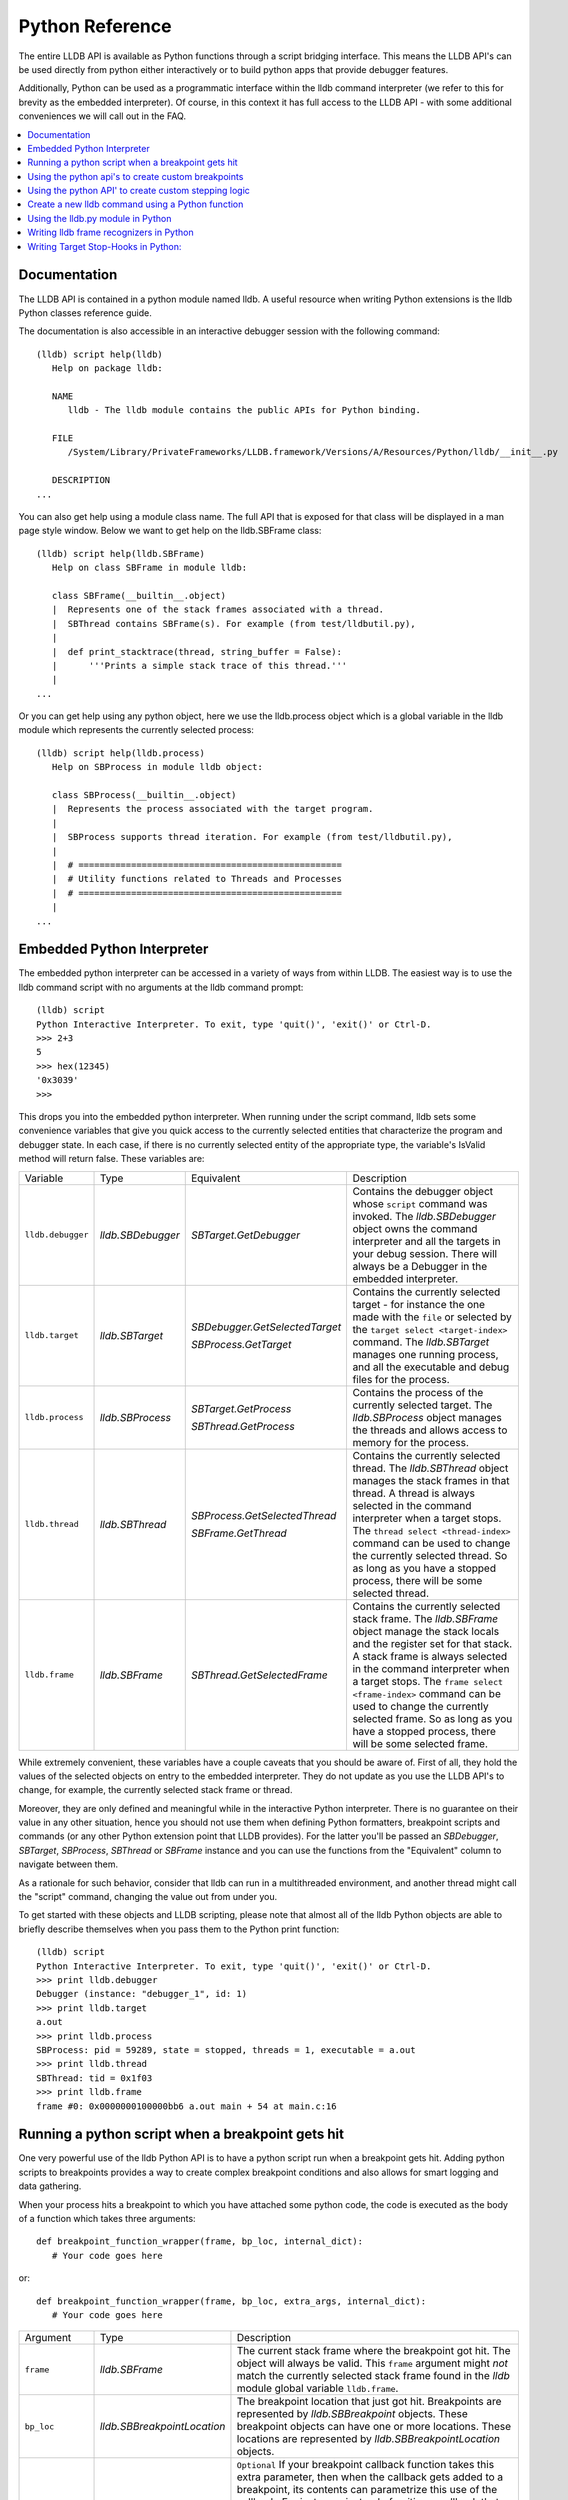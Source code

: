 Python Reference
================

The entire LLDB API is available as Python functions through a script bridging
interface. This means the LLDB API's can be used directly from python either
interactively or to build python apps that provide debugger features.

Additionally, Python can be used as a programmatic interface within the lldb
command interpreter (we refer to this for brevity as the embedded interpreter).
Of course, in this context it has full access to the LLDB API - with some
additional conveniences we will call out in the FAQ.

.. contents::
   :local:

Documentation
--------------

The LLDB API is contained in a python module named lldb. A useful resource when
writing Python extensions is the lldb Python classes reference guide.

The documentation is also accessible in an interactive debugger session with
the following command:

::

   (lldb) script help(lldb)
      Help on package lldb:

      NAME
         lldb - The lldb module contains the public APIs for Python binding.

      FILE
         /System/Library/PrivateFrameworks/LLDB.framework/Versions/A/Resources/Python/lldb/__init__.py

      DESCRIPTION
   ...

You can also get help using a module class name. The full API that is exposed
for that class will be displayed in a man page style window. Below we want to
get help on the lldb.SBFrame class:

::

   (lldb) script help(lldb.SBFrame)
      Help on class SBFrame in module lldb:

      class SBFrame(__builtin__.object)
      |  Represents one of the stack frames associated with a thread.
      |  SBThread contains SBFrame(s). For example (from test/lldbutil.py),
      |
      |  def print_stacktrace(thread, string_buffer = False):
      |      '''Prints a simple stack trace of this thread.'''
      |
   ...

Or you can get help using any python object, here we use the lldb.process
object which is a global variable in the lldb module which represents the
currently selected process:

::

   (lldb) script help(lldb.process)
      Help on SBProcess in module lldb object:

      class SBProcess(__builtin__.object)
      |  Represents the process associated with the target program.
      |
      |  SBProcess supports thread iteration. For example (from test/lldbutil.py),
      |
      |  # ==================================================
      |  # Utility functions related to Threads and Processes
      |  # ==================================================
      |
   ...

Embedded Python Interpreter
---------------------------

The embedded python interpreter can be accessed in a variety of ways from
within LLDB. The easiest way is to use the lldb command script with no
arguments at the lldb command prompt:

::

   (lldb) script
   Python Interactive Interpreter. To exit, type 'quit()', 'exit()' or Ctrl-D.
   >>> 2+3
   5
   >>> hex(12345)
   '0x3039'
   >>>

This drops you into the embedded python interpreter. When running under the
script command, lldb sets some convenience variables that give you quick access
to the currently selected entities that characterize the program and debugger
state. In each case, if there is no currently selected entity of the
appropriate type, the variable's IsValid method will return false. These
variables are:

+-------------------+---------------------+-------------------------------------+-------------------------------------------------------------------------------------+
| Variable          | Type                | Equivalent                          | Description                                                                         |
+-------------------+---------------------+-------------------------------------+-------------------------------------------------------------------------------------+
| ``lldb.debugger`` | `lldb.SBDebugger`   | `SBTarget.GetDebugger`              | Contains the debugger object whose ``script`` command was invoked.                  |
|                   |                     |                                     | The `lldb.SBDebugger` object owns the command interpreter                           |
|                   |                     |                                     | and all the targets in your debug session.  There will always be a                  |
|                   |                     |                                     | Debugger in the embedded interpreter.                                               |
+-------------------+---------------------+-------------------------------------+-------------------------------------------------------------------------------------+
| ``lldb.target``   | `lldb.SBTarget`     | `SBDebugger.GetSelectedTarget`      | Contains the currently selected target - for instance the one made with the         |
|                   |                     |                                     | ``file`` or selected by the ``target select <target-index>`` command.               |
|                   |                     | `SBProcess.GetTarget`               | The `lldb.SBTarget` manages one running process, and all the executable             |
|                   |                     |                                     | and debug files for the process.                                                    |
+-------------------+---------------------+-------------------------------------+-------------------------------------------------------------------------------------+
| ``lldb.process``  | `lldb.SBProcess`    | `SBTarget.GetProcess`               | Contains the process of the currently selected target.                              |
|                   |                     |                                     | The `lldb.SBProcess` object manages the threads and allows access to                |
|                   |                     | `SBThread.GetProcess`               | memory for the process.                                                             |
+-------------------+---------------------+-------------------------------------+-------------------------------------------------------------------------------------+
| ``lldb.thread``   | `lldb.SBThread`     | `SBProcess.GetSelectedThread`       | Contains the currently selected thread.                                             |
|                   |                     |                                     | The `lldb.SBThread` object manages the stack frames in that thread.                 |
|                   |                     | `SBFrame.GetThread`                 | A thread is always selected in the command interpreter when a target stops.         |
|                   |                     |                                     | The ``thread select <thread-index>`` command can be used to change the              |
|                   |                     |                                     | currently selected thread.  So as long as you have a stopped process, there will be |
|                   |                     |                                     | some selected thread.                                                               |
+-------------------+---------------------+-------------------------------------+-------------------------------------------------------------------------------------+
| ``lldb.frame``    | `lldb.SBFrame`      | `SBThread.GetSelectedFrame`         | Contains the currently selected stack frame.                                        |
|                   |                     |                                     | The `lldb.SBFrame` object manage the stack locals and the register set for          |
|                   |                     |                                     | that stack.                                                                         |
|                   |                     |                                     | A stack frame is always selected in the command interpreter when a target stops.    |
|                   |                     |                                     | The ``frame select <frame-index>`` command can be used to change the                |
|                   |                     |                                     | currently selected frame.  So as long as you have a stopped process, there will     |
|                   |                     |                                     | be some selected frame.                                                             |
+-------------------+---------------------+-------------------------------------+-------------------------------------------------------------------------------------+

While extremely convenient, these variables have a couple caveats that you
should be aware of. First of all, they hold the values of the selected objects
on entry to the embedded interpreter. They do not update as you use the LLDB
API's to change, for example, the currently selected stack frame or thread.

Moreover, they are only defined and meaningful while in the interactive Python
interpreter. There is no guarantee on their value in any other situation, hence
you should not use them when defining Python formatters, breakpoint scripts and
commands (or any other Python extension point that LLDB provides). For the
latter you'll be passed an `SBDebugger`, `SBTarget`, `SBProcess`, `SBThread` or
`SBFrame` instance and you can use the functions from the "Equivalent" column
to navigate between them.

As a rationale for such behavior, consider that lldb can run in a multithreaded
environment, and another thread might call the "script" command, changing the
value out from under you.

To get started with these objects and LLDB scripting, please note that almost
all of the lldb Python objects are able to briefly describe themselves when you
pass them to the Python print function:

::

   (lldb) script
   Python Interactive Interpreter. To exit, type 'quit()', 'exit()' or Ctrl-D.
   >>> print lldb.debugger
   Debugger (instance: "debugger_1", id: 1)
   >>> print lldb.target
   a.out
   >>> print lldb.process
   SBProcess: pid = 59289, state = stopped, threads = 1, executable = a.out
   >>> print lldb.thread
   SBThread: tid = 0x1f03
   >>> print lldb.frame
   frame #0: 0x0000000100000bb6 a.out main + 54 at main.c:16


Running a python script when a breakpoint gets hit
--------------------------------------------------

One very powerful use of the lldb Python API is to have a python script run
when a breakpoint gets hit. Adding python scripts to breakpoints provides a way
to create complex breakpoint conditions and also allows for smart logging and
data gathering.

When your process hits a breakpoint to which you have attached some python
code, the code is executed as the body of a function which takes three
arguments:

::

  def breakpoint_function_wrapper(frame, bp_loc, internal_dict):
     # Your code goes here

or:

::

  def breakpoint_function_wrapper(frame, bp_loc, extra_args, internal_dict):
     # Your code goes here


+-------------------+-------------------------------+-------------------------------------------------------------------------------------------------------------------------------------------+
| Argument          | Type                          | Description                                                                                                                               |
+-------------------+-------------------------------+-------------------------------------------------------------------------------------------------------------------------------------------+
| ``frame``         | `lldb.SBFrame`                | The current stack frame where the breakpoint got hit.                                                                                     |
|                   |                               | The object will always be valid.                                                                                                          |
|                   |                               | This ``frame`` argument might *not* match the currently selected stack frame found in the `lldb` module global variable ``lldb.frame``.   |
+-------------------+-------------------------------+-------------------------------------------------------------------------------------------------------------------------------------------+
| ``bp_loc``        | `lldb.SBBreakpointLocation`   | The breakpoint location that just got hit. Breakpoints are represented by `lldb.SBBreakpoint`                                             |
|                   |                               | objects. These breakpoint objects can have one or more locations. These locations                                                         |
|                   |                               | are represented by `lldb.SBBreakpointLocation` objects.                                                                                   |
+-------------------+-------------------------------+-------------------------------------------------------------------------------------------------------------------------------------------+
| ``extra_args``    | `lldb.SBStructuredData`       | ``Optional`` If your breakpoint callback function takes this extra parameter, then when the callback gets added to a breakpoint, its      |
|                   |                               | contents can parametrize this use of the callback.  For instance, instead of writing a callback that stops when the caller is "Foo",      |
|                   |                               | you could take the function name from a field in the ``extra_args``, making the callback more general.  The ``-k`` and ``-v`` options     |
|                   |                               | to ``breakpoint command add`` will be passed as a Dictionary in the ``extra_args`` parameter, or you can provide it with the SB API's.    |
+-------------------+-------------------------------+-------------------------------------------------------------------------------------------------------------------------------------------+
| ``internal_dict`` | ``dict``                      | The python session dictionary as a standard python dictionary object.                                                                     |
+-------------------+-------------------------------+-------------------------------------------------------------------------------------------------------------------------------------------+

Optionally, a Python breakpoint command can return a value. Returning False
tells LLDB that you do not want to stop at the breakpoint. Any other return
value (including None or leaving out the return statement altogether) is akin
to telling LLDB to actually stop at the breakpoint. This can be useful in
situations where a breakpoint only needs to stop the process when certain
conditions are met, and you do not want to inspect the program state manually
at every stop and then continue.

An example will show how simple it is to write some python code and attach it
to a breakpoint. The following example will allow you to track the order in
which the functions in a given shared library are first executed during one run
of your program. This is a simple method to gather an order file which can be
used to optimize function placement within a binary for execution locality.

We do this by setting a regular expression breakpoint that will match every
function in the shared library. The regular expression '.' will match any
string that has at least one character in it, so we will use that. This will
result in one lldb.SBBreakpoint object that contains an
lldb.SBBreakpointLocation object for each function. As the breakpoint gets hit,
we use a counter to track the order in which the function at this particular
breakpoint location got hit. Since our code is passed the location that was
hit, we can get the name of the function from the location, disable the
location so we won't count this function again; then log some info and continue
the process.

Note we also have to initialize our counter, which we do with the simple
one-line version of the script command.

Here is the code:

::

   (lldb) breakpoint set --func-regex=. --shlib=libfoo.dylib
   Breakpoint created: 1: regex = '.', module = libfoo.dylib, locations = 223
   (lldb) script counter = 0
   (lldb) breakpoint command add --script-type python 1
   Enter your Python command(s). Type 'DONE' to end.
   > # Increment our counter.  Since we are in a function, this must be a global python variable
   > global counter
   > counter += 1
   > # Get the name of the function
   > name = frame.GetFunctionName()
   > # Print the order and the function name
   > print '[%i] %s' % (counter, name)
   > # Disable the current breakpoint location so it doesn't get hit again
   > bp_loc.SetEnabled(False)
   > # No need to stop here
   > return False
   > DONE

The breakpoint command add command above attaches a python script to breakpoint 1. To remove the breakpoint command:

::

   (lldb) breakpoint command delete 1


Using the python api's to create custom breakpoints
---------------------------------------------------


Another use of the Python API's in lldb is to create a custom breakpoint
resolver. This facility was added in r342259.

It allows you to provide the algorithm which will be used in the breakpoint's
search of the space of the code in a given Target to determine where to set the
breakpoint locations - the actual places where the breakpoint will trigger. To
understand how this works you need to know a little about how lldb handles
breakpoints.

In lldb, a breakpoint is composed of three parts: the Searcher, the Resolver,
and the Stop Options. The Searcher and Resolver cooperate to determine how
breakpoint locations are set and differ between each breakpoint type. Stop
options determine what happens when a location triggers and includes the
commands, conditions, ignore counts, etc. Stop options are common between all
breakpoint types, so for our purposes only the Searcher and Resolver are
relevant.

The Searcher's job is to traverse in a structured way the code in the current
target. It proceeds from the Target, to search all the Modules in the Target,
in each Module it can recurse into the Compile Units in that module, and within
each Compile Unit it can recurse over the Functions it contains.

The Searcher can be provided with a SearchFilter that it will use to restrict
this search. For instance, if the SearchFilter specifies a list of Modules, the
Searcher will not recurse into Modules that aren't on the list. When you pass
the -s modulename flag to break set you are creating a Module-based search
filter. When you pass -f filename.c to break set -n you are creating a file
based search filter. If neither of these is specified, the breakpoint will have
a no-op search filter, so all parts of the program are searched and all
locations accepted.

The Resolver has two functions. The most important one is the callback it
provides. This will get called at the appropriate time in the course of the
search. The callback is where the job of adding locations to the breakpoint
gets done.

The other function is specifying to the Searcher at what depth in the above
described recursion it wants to be called. Setting a search depth also provides
a stop for the recursion. For instance, if you request a Module depth search,
then the callback will be called for each Module as it gets added to the
Target, but the searcher will not recurse into the Compile Units in the module.

One other slight subtlety is that the depth at which you get called back is not
necessarily the depth at which the SearchFilter is specified. For instance,
if you are doing symbol searches, it is convenient to use the Module depth for
the search, since symbols are stored in the module. But the SearchFilter might
specify some subset of CompileUnits, so not all the symbols you might find in
each module will pass the search. You don't need to handle this situation
yourself, since SBBreakpoint::AddLocation will only add locations that pass the
Search Filter. This API returns an SBError to inform you whether your location
was added.

When the breakpoint is originally created, its Searcher will process all the
currently loaded modules. The Searcher will also visit any new modules as they
are added to the target. This happens, for instance, when a new shared library
gets added to the target in the course of running, or on rerunning if any of
the currently loaded modules have been changed. Note, in the latter case, all
the locations set in the old module will get deleted and you will be asked to
recreate them in the new version of the module when your callback gets called
with that module. For this reason, you shouldn't try to manage the locations
you add to the breakpoint yourself. Note that the Breakpoint takes care of
deduplicating equal addresses in AddLocation, so you shouldn't need to worry
about that anyway.

At present, when adding a scripted Breakpoint type, you can only provide a
custom Resolver, not a custom SearchFilter.

The custom Resolver is provided as a Python class with the following methods:

+--------------------+---------------------------------------+------------------------------------------------------------------------------------------------------------------+
| Name               | Arguments                             | Description                                                                                                      |
+--------------------+---------------------------------------+------------------------------------------------------------------------------------------------------------------+
| ``__init__``       | ``bkpt``:`lldb.SBBreakpoint`          | This is the constructor for the new Resolver.                                                                    |
|                    | ``extra_args``:`lldb.SBStructuredData`|                                                                                                                  |
|                    |                                       |                                                                                                                  |
|                    |                                       | ``bkpt`` is the breakpoint owning this Resolver.                                                                 |
|                    |                                       |                                                                                                                  |
|                    |                                       |                                                                                                                  |
|                    |                                       | ``extra_args`` is an `SBStructuredData` object that the user can pass in when creating instances of this         |
|                    |                                       | breakpoint.  It is not required, but is quite handy.  For instance if you were implementing a breakpoint on some |
|                    |                                       | symbol name, you could write a generic symbol name based Resolver, and then allow the user to pass               |
|                    |                                       | in the particular symbol in the extra_args                                                                       |
+--------------------+---------------------------------------+------------------------------------------------------------------------------------------------------------------+
| ``__callback__``   | ``sym_ctx``:`lldb.SBSymbolContext`    | This is the Resolver callback.                                                                                   |
|                    |                                       | The ``sym_ctx`` argument will be filled with the current stage                                                   |
|                    |                                       | of the search.                                                                                                   |
|                    |                                       |                                                                                                                  |
|                    |                                       |                                                                                                                  |
|                    |                                       | For instance, if you asked for a search depth of lldb.eSearchDepthCompUnit, then the                             |
|                    |                                       | target, module and compile_unit fields of the sym_ctx will be filled.  The callback should look just in the      |
|                    |                                       | context passed in ``sym_ctx`` for new locations.  If the callback finds an address of interest, it               |
|                    |                                       | can add it to the breakpoint with the `SBBreakpoint.AddLocation` method, using the breakpoint passed             |
|                    |                                       | in to the ``__init__`` method.                                                                                   |
+--------------------+---------------------------------------+------------------------------------------------------------------------------------------------------------------+
| ``__get_depth__``  | ``None``                              | Specify the depth at which you wish your callback to get called.  The currently supported options are:           |
|                    |                                       |                                                                                                                  |
|                    |                                       | `lldb.eSearchDepthModule`                                                                                        |
|                    |                                       | `lldb.eSearchDepthCompUnit`                                                                                      |
|                    |                                       | `lldb.eSearchDepthFunction`                                                                                      |
|                    |                                       |                                                                                                                  |
|                    |                                       | For instance, if you are looking                                                                                 |
|                    |                                       | up symbols, which are stored at the Module level, you will want to get called back module by module.             |
|                    |                                       | So you would want to return `lldb.eSearchDepthModule`.  This method is optional.  If not provided the search     |
|                    |                                       | will be done at Module depth.                                                                                    |
+--------------------+---------------------------------------+------------------------------------------------------------------------------------------------------------------+
| ``get_short_help`` | ``None``                              | This is an optional method.  If provided, the returned string will be printed at the beginning of                |
|                    |                                       | the description for this breakpoint.                                                                             |
+--------------------+---------------------------------------+------------------------------------------------------------------------------------------------------------------+

To define a new breakpoint command defined by this class from the lldb command
line, use the command:

::

  (lldb) breakpoint set -P MyModule.MyResolverClass

You can also populate the extra_args SBStructuredData with a dictionary of
key/value pairs with:

::

  (lldb) breakpoint set -P MyModule.MyResolverClass -k key_1 -v value_1 -k key_2 -v value_2

Although you can't write a scripted SearchFilter, both the command line and the
SB API's for adding a scripted resolver allow you to specify a SearchFilter
restricted to certain modules or certain compile units. When using the command
line to create the resolver, you can specify a Module specific SearchFilter by
passing the -s ModuleName option - which can be specified multiple times. You
can also specify a SearchFilter restricted to certain compile units by passing
in the -f CompUnitName option. This can also be specified more than once. And
you can mix the two to specify "this comp unit in this module". So, for
instance,

::

  (lldb) breakpoint set -P MyModule.MyResolverClass -s a.out

will use your resolver, but will only recurse into or accept new locations in
the module a.out.

Another option for creating scripted breakpoints is to use the
SBTarget.CreateBreakpointFromScript API. This one has the advantage that you
can pass in an arbitrary SBStructuredData object, so you can create more
complex parametrizations. SBStructuredData has a handy SetFromJSON method which
you can use for this purpose. Your __init__ function gets passed this
SBStructuredData object. This API also allows you to directly provide the list
of Modules and the list of CompileUnits that will make up the SearchFilter. If
you pass in empty lists, the breakpoint will use the default "search
everywhere,accept everything" filter.

Using the python API' to create custom stepping logic
-----------------------------------------------------

A slightly esoteric use of the Python API's is to construct custom stepping
types. LLDB's stepping is driven by a stack of "thread plans" and a fairly
simple state machine that runs the plans. You can create a Python class that
works as a thread plan, and responds to the requests the state machine makes to
run its operations.

There is a longer discussion of scripted thread plans and the state machine,
and several interesting examples of their use in:

https://github.com/llvm/llvm-project/blob/main/lldb/examples/python/scripted_step.py

And for a MUCH fuller discussion of the whole state machine, see:

https://github.com/llvm/llvm-project/blob/main/lldb/include/lldb/Target/ThreadPlan.h

If you are reading those comments it is useful to know that scripted thread
plans are set to be "ControllingPlans", and not "OkayToDiscard".

To implement a scripted step, you define a python class that has the following
methods:

+-------------------+------------------------------------+---------------------------------------------------------------------------------------+
| Name              | Arguments                          | Description                                                                           |
+-------------------+------------------------------------+---------------------------------------------------------------------------------------+
| ``__init__``      | ``thread_plan``:`lldb.SBThreadPlan`| This is the underlying `SBThreadPlan` that is pushed onto the plan stack.             |
|                   |                                    | You will want to store this away in an ivar.  Also, if you are going to               |
|                   |                                    | use one of the canned thread plans, you can queue it at this point.                   |
+-------------------+------------------------------------+---------------------------------------------------------------------------------------+
| ``explains_stop`` | ``event``: `lldb.SBEvent`          | Return True if this stop is part of your thread plans logic, false otherwise.         |
+-------------------+------------------------------------+---------------------------------------------------------------------------------------+
| ``is_stale``      | ``None``                           | If your plan is no longer relevant (for instance, you were                            |
|                   |                                    | stepping in a particular stack frame, but some other operation                        |
|                   |                                    | pushed that frame off the stack) return True and your plan will                       |
|                   |                                    | get popped.                                                                           |
+-------------------+------------------------------------+---------------------------------------------------------------------------------------+
| ``should_step``   | ``None``                           | Return ``True`` if you want lldb to instruction step one instruction,                 |
|                   |                                    | or False to continue till the next breakpoint is hit.                                 |
+-------------------+------------------------------------+---------------------------------------------------------------------------------------+
| ``should_stop``   | ``event``: `lldb.SBEvent`          | If your plan wants to stop and return control to the user at this point, return True. |
|                   |                                    | If your plan is done at this point, call SetPlanComplete on your                      |
|                   |                                    | thread plan instance.                                                                 |
|                   |                                    | Also, do any work you need here to set up the next stage of stepping.                 |
+-------------------+------------------------------------+---------------------------------------------------------------------------------------+

To use this class to implement a step, use the command:

::

  (lldb) thread step-scripted -C MyModule.MyStepPlanClass

Or use the SBThread.StepUsingScriptedThreadPlan API. The SBThreadPlan passed
into your __init__ function can also push several common plans (step
in/out/over and run-to-address) in front of itself on the stack, which can be
used to compose more complex stepping operations. When you use subsidiary plans
your explains_stop and should_stop methods won't get called until the
subsidiary plan is done, or the process stops for an event the subsidiary plan
doesn't explain. For instance, step over plans don't explain a breakpoint hit
while performing the step-over.


Create a new lldb command using a Python function
-------------------------------------------------

Python functions can be used to create new LLDB command interpreter commands,
which will work like all the natively defined lldb commands. This provides a
very flexible and easy way to extend LLDB to meet your debugging requirements.

To write a python function that implements a new LLDB command define the
function to take four arguments as follows:

::

  def command_function(debugger, command, result, internal_dict):
      # Your code goes here

Optionally, you can also provide a Python docstring, and LLDB will use it when providing help for your command, as in:

::

  def command_function(debugger, command, result, internal_dict):
      """This command takes a lot of options and does many fancy things"""
      # Your code goes here

Since lldb 3.5.2, LLDB Python commands can also take an SBExecutionContext as an
argument. This is useful in cases where the command's notion of where to act is
independent of the currently-selected entities in the debugger.

This feature is enabled if the command-implementing function can be recognized
as taking 5 arguments, or a variable number of arguments, and it alters the
signature as such:

::

  def command_function(debugger, command, exe_ctx, result, internal_dict):
      # Your code goes here

+-------------------+--------------------------------+----------------------------------------------------------------------------------------------------------------------------------+
| Argument          | Type                           | Description                                                                                                                      |
+-------------------+--------------------------------+----------------------------------------------------------------------------------------------------------------------------------+
| ``debugger``      | `lldb.SBDebugger`              | The current debugger object.                                                                                                     |
+-------------------+--------------------------------+----------------------------------------------------------------------------------------------------------------------------------+
| ``command``       | ``python string``              | A python string containing all arguments for your command. If you need to chop up the arguments                                  |
|                   |                                | try using the ``shlex`` module's ``shlex.split(command)`` to properly extract the                                                |
|                   |                                | arguments.                                                                                                                       |
+-------------------+--------------------------------+----------------------------------------------------------------------------------------------------------------------------------+
| ``exe_ctx``       | `lldb.SBExecutionContext`      | An execution context object carrying around information on the inferior process' context in which the command is expected to act |
|                   |                                |                                                                                                                                  |
|                   |                                | *Optional since lldb 3.5.2, unavailable before*                                                                                  |
+-------------------+--------------------------------+----------------------------------------------------------------------------------------------------------------------------------+
| ``result``        | `lldb.SBCommandReturnObject`   | A return object which encapsulates success/failure information for the command and output text                                   |
|                   |                                | that needs to be printed as a result of the command. The plain Python "print" command also works but                             |
|                   |                                | text won't go in the result by default (it is useful as a temporary logging facility).                                           |
+-------------------+--------------------------------+----------------------------------------------------------------------------------------------------------------------------------+
| ``internal_dict`` | ``python dict object``         | The dictionary for the current embedded script session which contains all variables                                              |
|                   |                                | and functions.                                                                                                                   |
+-------------------+--------------------------------+----------------------------------------------------------------------------------------------------------------------------------+

Since lldb 3.7, Python commands can also be implemented by means of a class
which should implement the following interface:

::

  class CommandObjectType:
      def __init__(self, debugger, internal_dict):
          this call should initialize the command with respect to the command interpreter for the passed-in debugger
      def __call__(self, debugger, command, exe_ctx, result):
          this is the actual bulk of the command, akin to Python command functions
      def get_short_help(self):
          this call should return the short help text for this command[1]
      def get_long_help(self):
          this call should return the long help text for this command[1]

[1] This method is optional.

As a convenience, you can treat the result object as a Python file object, and
say

::

  print >>result, "my command does lots of cool stuff"

SBCommandReturnObject and SBStream both support this file-like behavior by
providing write() and flush() calls at the Python layer.

One other handy convenience when defining lldb command-line commands is the
command command script import which will import a module specified by file
path, so you don't have to change your PYTHONPATH for temporary scripts. It
also has another convenience that if your new script module has a function of
the form:

::

  def __lldb_init_module(debugger, internal_dict):
      # Command Initialization code goes here

where debugger and internal_dict are as above, that function will get run when
the module is loaded allowing you to add whatever commands you want into the
current debugger. Note that this function will only be run when using the LLDB
command ``command script import``, it will not get run if anyone imports your
module from another module.

The standard test for ``__main__``, like many python modules do, is useful for
creating scripts that can be run from the command line. However, for command
line scripts, the debugger instance must be created manually. Sample code would
look like:

::

  if __name__ == '__main__':
      # Initialize the debugger before making any API calls.
      lldb.SBDebugger.Initialize()
      # Create a new debugger instance in your module if your module
      # can be run from the command line. When we run a script from
      # the command line, we won't have any debugger object in
      # lldb.debugger, so we can just create it if it will be needed
      debugger = lldb.SBDebugger.Create()

      # Next, do whatever work this module should do when run as a command.
      # ...

      # Finally, dispose of the debugger you just made.
      lldb.SBDebugger.Destroy(debugger)
      # Terminate the debug sesssion
      lldb.SBDebugger.Terminate()


Now we can create a module called ls.py in the file ~/ls.py that will implement
a function that can be used by LLDB's python command code:

::

  #!/usr/bin/env python

  import lldb
  import commands
  import optparse
  import shlex

  def ls(debugger, command, result, internal_dict):
      print >>result, (commands.getoutput('/bin/ls %s' % command))

  # And the initialization code to add your commands
  def __lldb_init_module(debugger, internal_dict):
      debugger.HandleCommand('command script add -f ls.ls ls')
      print 'The "ls" python command has been installed and is ready for use.'

Now we can load the module into LLDB and use it

::

  $ lldb
  (lldb) command script import ~/ls.py
  The "ls" python command has been installed and is ready for use.
  (lldb) ls -l /tmp/
  total 365848
  -rw-r--r--@  1 someuser  wheel         6148 Jan 19 17:27 .DS_Store
  -rw-------   1 someuser  wheel         7331 Jan 19 15:37 crash.log

You can also make "container" commands to organize the commands you are adding to
lldb.  Most of the lldb built-in commands structure themselves this way, and using
a tree structure has the benefit of leaving the one-word command space free for user
aliases.  It can also make it easier to find commands if you are adding more than
a few of them.  Here's a trivial example of adding two "utility" commands into a
"my-utilities" container:

::

  #!/usr/bin/env python

  import lldb

  def first_utility(debugger, command, result, internal_dict):
      print("I am the first utility")

  def second_utility(debugger, command, result, internal_dict):
      print("I am the second utility")

  # And the initialization code to add your commands
  def __lldb_init_module(debugger, internal_dict):
      debugger.HandleCommand('command container add -h "A container for my utilities" my-utilities')
      debugger.HandleCommand('command script add -f my_utilities.first_utility -h "My first utility" my-utilities first')
      debugger.HandleCommand('command script add -f my_utilities.second_utility -h "My second utility" my-utilities second')
      print('The "my-utilities" python command has been installed and its subcommands are ready for use.')

Then your new commands are available under the my-utilities node:

::

  (lldb) help my-utilities
  A container for my utilities

  Syntax: my-utilities

  The following subcommands are supported:

      first  -- My first utility  Expects 'raw' input (see 'help raw-input'.)
      second -- My second utility  Expects 'raw' input (see 'help raw-input'.)

  For more help on any particular subcommand, type 'help <command> <subcommand>'.
  (lldb) my-utilities first
  I am the first utility


A more interesting template has been created in the source repository that can
help you to create lldb command quickly:

https://github.com/llvm/llvm-project/blob/main/lldb/examples/python/cmdtemplate.py

A commonly required facility is being able to create a command that does some
token substitution, and then runs a different debugger command (usually, it
po'es the result of an expression evaluated on its argument). For instance,
given the following program:

::

  #import <Foundation/Foundation.h>
  NSString*
  ModifyString(NSString* src)
  {
  	return [src stringByAppendingString:@"foobar"];
  }

  int main()
  {
  	NSString* aString = @"Hello world";
  	NSString* anotherString = @"Let's be friends";
  	return 1;
  }

you may want a pofoo X command, that equates po [ModifyString(X)
capitalizedString]. The following debugger interaction shows how to achieve
that goal:

::

  (lldb) script
  Python Interactive Interpreter. To exit, type 'quit()', 'exit()' or Ctrl-D.
  >>> def pofoo_funct(debugger, command, result, internal_dict):
  ...	cmd = "po [ModifyString(" + command + ") capitalizedString]"
  ...	debugger.HandleCommand(cmd)
  ...
  >>> ^D
  (lldb) command script add pofoo -f pofoo_funct
  (lldb) pofoo aString
  $1 = 0x000000010010aa00 Hello Worldfoobar
  (lldb) pofoo anotherString
  $2 = 0x000000010010aba0 Let's Be Friendsfoobar

Using the lldb.py module in Python
----------------------------------

LLDB has all of its core code build into a shared library which gets used by
the `lldb` command line application. On macOS this shared library is a
framework: LLDB.framework and on other unix variants the program is a shared
library: lldb.so. LLDB also provides an lldb.py module that contains the
bindings from LLDB into Python. To use the LLDB.framework to create your own
stand-alone python programs, you will need to tell python where to look in
order to find this module. This is done by setting the PYTHONPATH environment
variable, adding a path to the directory that contains the lldb.py python
module. The lldb driver program has an option to report the path to the lldb
module. You can use that to point to correct lldb.py:

For csh and tcsh:

::

  % setenv PYTHONPATH `lldb -P`

For sh and bash:

::

  $ export PYTHONPATH=`lldb -P`

Alternately, you can append the LLDB Python directory to the sys.path list
directly in your Python code before importing the lldb module.

Now your python scripts are ready to import the lldb module. Below is a python
script that will launch a program from the current working directory called
"a.out", set a breakpoint at "main", and then run and hit the breakpoint, and
print the process, thread and frame objects if the process stopped:

::

  #!/usr/bin/env python

  import lldb
  import os

  def disassemble_instructions(insts):
      for i in insts:
          print i

  # Set the path to the executable to debug
  exe = "./a.out"

  # Create a new debugger instance
  debugger = lldb.SBDebugger.Create()

  # When we step or continue, don't return from the function until the process
  # stops. Otherwise we would have to handle the process events ourselves which, while doable is
  #a little tricky.  We do this by setting the async mode to false.
  debugger.SetAsync (False)

  # Create a target from a file and arch
  print "Creating a target for '%s'" % exe

  target = debugger.CreateTargetWithFileAndArch (exe, lldb.LLDB_ARCH_DEFAULT)

  if target:
      # If the target is valid set a breakpoint at main
      main_bp = target.BreakpointCreateByName ("main", target.GetExecutable().GetFilename());

      print main_bp

      # Launch the process. Since we specified synchronous mode, we won't return
      # from this function until we hit the breakpoint at main
      process = target.LaunchSimple (None, None, os.getcwd())

      # Make sure the launch went ok
      if process:
          # Print some simple process info
          state = process.GetState ()
          print process
          if state == lldb.eStateStopped:
              # Get the first thread
              thread = process.GetThreadAtIndex (0)
              if thread:
                  # Print some simple thread info
                  print thread
                  # Get the first frame
                  frame = thread.GetFrameAtIndex (0)
                  if frame:
                      # Print some simple frame info
                      print frame
                      function = frame.GetFunction()
                      # See if we have debug info (a function)
                      if function:
                          # We do have a function, print some info for the function
                          print function
                          # Now get all instructions for this function and print them
                          insts = function.GetInstructions(target)
                          disassemble_instructions (insts)
                      else:
                          # See if we have a symbol in the symbol table for where we stopped
                          symbol = frame.GetSymbol();
                          if symbol:
                              # We do have a symbol, print some info for the symbol
                              print symbol

Writing lldb frame recognizers in Python
----------------------------------------

Frame recognizers allow for retrieving information about special frames based
on ABI, arguments or other special properties of that frame, even without
source code or debug info. Currently, one use case is to extract function
arguments that would otherwise be inaccessible, or augment existing arguments.

Adding a custom frame recognizer is done by implementing a Python class and
using the 'frame recognizer add' command. The Python class should have a
'get_recognized_arguments' method and it will receive an argument of type
lldb.SBFrame representing the current frame that we are trying to recognize.
The method should return a (possibly empty) list of lldb.SBValue objects that
represent the recognized arguments.

An example of a recognizer that retrieves the file descriptor values from libc
functions 'read', 'write' and 'close' follows:

::

  class LibcFdRecognizer(object):
    def get_recognized_arguments(self, frame):
      if frame.name in ["read", "write", "close"]:
        fd = frame.EvaluateExpression("$arg1").unsigned
        target = frame.thread.process.target
        value = target.CreateValueFromExpression("fd", "(int)%d" % fd)
        return [value]
      return []

The file containing this implementation can be imported via ``command script import``
and then we can register this recognizer with ``frame recognizer add``.
It's important to restrict the recognizer to the libc library (which is
libsystem_kernel.dylib on macOS) to avoid matching functions with the same name
in other modules:

::

  (lldb) command script import .../fd_recognizer.py
  (lldb) frame recognizer add -l fd_recognizer.LibcFdRecognizer -n read -s libsystem_kernel.dylib

When the program is stopped at the beginning of the 'read' function in libc, we can view the recognizer arguments in 'frame variable':

::

  (lldb) b read
  (lldb) r
  Process 1234 stopped
  * thread #1, queue = 'com.apple.main-thread', stop reason = breakpoint 1.3
      frame #0: 0x00007fff06013ca0 libsystem_kernel.dylib`read
  (lldb) frame variable
  (int) fd = 3

Writing Target Stop-Hooks in Python:
------------------------------------

Stop hooks fire whenever the process stops just before control is returned to the
user.  Stop hooks can either be a set of lldb command-line commands, or can
be implemented by a suitably defined Python class.  The Python based stop-hooks
can also be passed as set of -key -value pairs when they are added, and those
will get packaged up into a SBStructuredData Dictionary and passed to the
constructor of the Python object managing the stop hook.  This allows for
parametrization of the stop hooks.

To add a Python-based stop hook, first define a class with the following methods:

+--------------------+---------------------------------------+------------------------------------------------------------------------------------------------------------------+
| Name               | Arguments                             | Description                                                                                                      |
+--------------------+---------------------------------------+------------------------------------------------------------------------------------------------------------------+
| ``__init__``       | ``target: lldb.SBTarget``             | This is the constructor for the new stop-hook.                                                                   |
|                    | ``extra_args: lldb.SBStructuredData`` |                                                                                                                  |
|                    |                                       |                                                                                                                  |
|                    |                                       | ``target`` is the SBTarget to which the stop hook is added.                                                      |
|                    |                                       |                                                                                                                  |
|                    |                                       | ``extra_args`` is an SBStructuredData object that the user can pass in when creating instances of this           |
|                    |                                       | breakpoint.  It is not required, but allows for reuse of stop-hook classes.                                      |
+--------------------+---------------------------------------+------------------------------------------------------------------------------------------------------------------+
| ``handle_stop``    | ``exe_ctx: lldb.SBExecutionContext``  | This is the called when the target stops.                                                                        |
|                    | ``stream: lldb.SBStream``             |                                                                                                                  |
|                    |                                       | ``exe_ctx`` argument will be filled with the current stop point for which the stop hook is                       |
|                    |                                       | being evaluated.                                                                                                 |
|                    |                                       |                                                                                                                  |
|                    |                                       | ``stream`` an lldb.SBStream, anything written to this stream will be written to the debugger console.            |
|                    |                                       |                                                                                                                  |
|                    |                                       | The return value is a "Should Stop" vote from this thread.  If the method returns either True or no return       |
|                    |                                       | this thread votes to stop.  If it returns False, then the thread votes to continue after all the stop-hooks      |
|                    |                                       | are evaluated.                                                                                                   |
|                    |                                       | Note, the --auto-continue flag to 'target stop-hook add' overrides a True return value from the method.          |
+--------------------+---------------------------------------+------------------------------------------------------------------------------------------------------------------+

To use this class in lldb, run the command:

::

   (lldb) command script import MyModule.py
   (lldb) target stop-hook add -P MyModule.MyStopHook -k first -v 1 -k second -v 2

where MyModule.py is the file containing the class definition MyStopHook.
